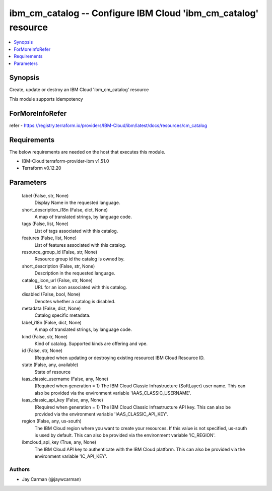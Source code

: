 
ibm_cm_catalog -- Configure IBM Cloud 'ibm_cm_catalog' resource
===============================================================

.. contents::
   :local:
   :depth: 1


Synopsis
--------

Create, update or destroy an IBM Cloud 'ibm_cm_catalog' resource

This module supports idempotency


ForMoreInfoRefer
----------------
refer - https://registry.terraform.io/providers/IBM-Cloud/ibm/latest/docs/resources/cm_catalog

Requirements
------------
The below requirements are needed on the host that executes this module.

- IBM-Cloud terraform-provider-ibm v1.51.0
- Terraform v0.12.20



Parameters
----------

  label (False, str, None)
    Display Name in the requested language.


  short_description_i18n (False, dict, None)
    A map of translated strings, by language code.


  tags (False, list, None)
    List of tags associated with this catalog.


  features (False, list, None)
    List of features associated with this catalog.


  resource_group_id (False, str, None)
    Resource group id the catalog is owned by.


  short_description (False, str, None)
    Description in the requested language.


  catalog_icon_url (False, str, None)
    URL for an icon associated with this catalog.


  disabled (False, bool, None)
    Denotes whether a catalog is disabled.


  metadata (False, dict, None)
    Catalog specific metadata.


  label_i18n (False, dict, None)
    A map of translated strings, by language code.


  kind (False, str, None)
    Kind of catalog. Supported kinds are offering and vpe.


  id (False, str, None)
    (Required when updating or destroying existing resource) IBM Cloud Resource ID.


  state (False, any, available)
    State of resource


  iaas_classic_username (False, any, None)
    (Required when generation = 1) The IBM Cloud Classic Infrastructure (SoftLayer) user name. This can also be provided via the environment variable 'IAAS_CLASSIC_USERNAME'.


  iaas_classic_api_key (False, any, None)
    (Required when generation = 1) The IBM Cloud Classic Infrastructure API key. This can also be provided via the environment variable 'IAAS_CLASSIC_API_KEY'.


  region (False, any, us-south)
    The IBM Cloud region where you want to create your resources. If this value is not specified, us-south is used by default. This can also be provided via the environment variable 'IC_REGION'.


  ibmcloud_api_key (True, any, None)
    The IBM Cloud API key to authenticate with the IBM Cloud platform. This can also be provided via the environment variable 'IC_API_KEY'.













Authors
~~~~~~~

- Jay Carman (@jaywcarman)

